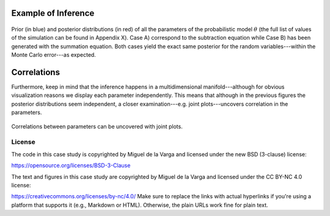 ﻿Example of Inference
````````````````````

.. figure:: ../_static/Thickness_example.svg
   :align: center
   :width: 80%
   
   Prior (in blue) and posterior distributions (in red) of all the parameters of the probabilistic model :math:`\theta` (the full list of values of the simulation can be found in Appendix X). Case A) correspond to the subtraction equation while Case B) has been generated with the summation equation. Both cases yield the exact same posterior for the random variables---within the Monte Carlo error---as expected.

Correlations
````````````

Furthermore, keep in mind that the inference happens in a multidimensional manifold---although for obvious visualization reasons we display each parameter independently. This means that although in the previous figures the posterior distributions seem independent, a closer examination---e.g. joint plots---uncovers correlation in the parameters.

.. figure:: ../_static/correlation.png
   :align: center
   :width: 80%

   Correlations between parameters can be uncovered with joint plots.


License
-------
The code in this case study is copyrighted by Miguel de la Varga and licensed under the new BSD (3-clause) license:

https://opensource.org/licenses/BSD-3-Clause

The text and figures in this case study are copyrighted by Miguel de la Varga and licensed under the CC BY-NC 4.0 license:

https://creativecommons.org/licenses/by-nc/4.0/
Make sure to replace the links with actual hyperlinks if you're using a platform that supports it (e.g., Markdown or HTML). Otherwise, the plain URLs work fine for plain text.
